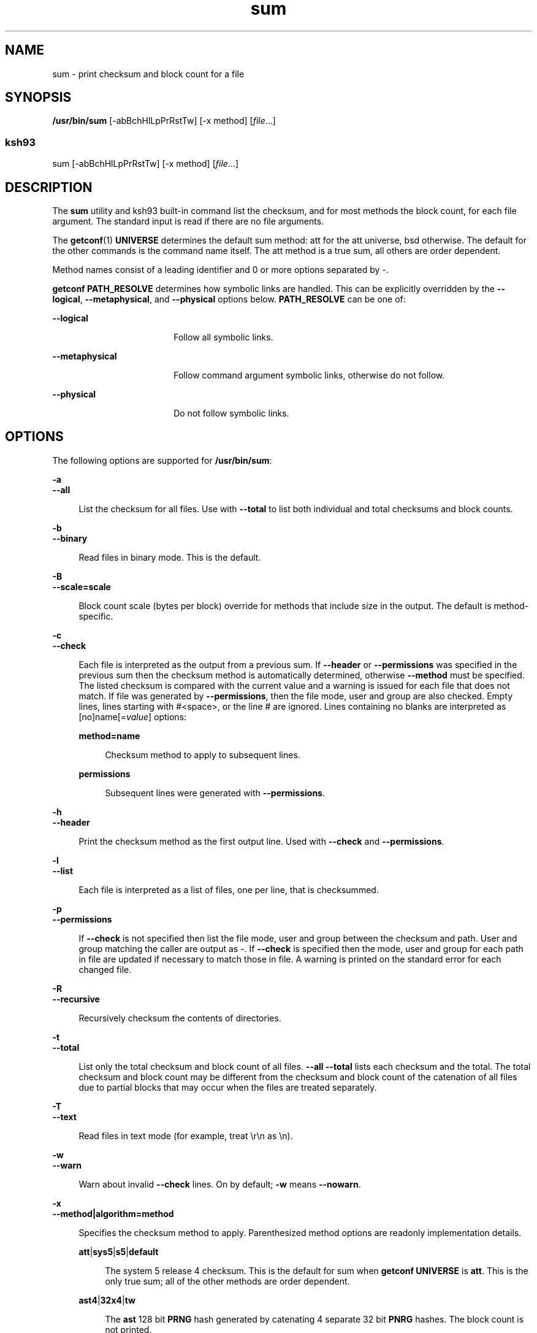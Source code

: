 '\" te
.\" Copyright (c) 1992, X/Open Company Limited  All Rights Reserved
.\" Copyright 1989 AT&T
.\" Portions Copyright (c) 2009, Sun Microsystems, Inc. All Rights Reserved.
.\" Copyright (c) 2012-2013, J. Schilling
.\" Copyright (c) 2013, Andreas Roehler
.\"
.\" Sun Microsystems, Inc. gratefully acknowledges The Open Group for
.\" permission to reproduce portions of its copyrighted documentation.
.\" Original documentation from The Open Group can be obtained online
.\" at http://www.opengroup.org/bookstore/.
.\"
.\" The Institute of Electrical and Electronics Engineers and The Open Group,
.\" have given us permission to reprint portions of their documentation.
.\"
.\" In the following statement, the phrase "this text" refers to portions
.\" of the system documentation.
.\"
.\" Portions of this text are reprinted and reproduced in electronic form in
.\" the Sun OS Reference Manual, from IEEE Std 1003.1, 2004 Edition, Standard
.\" for Information Technology -- Portable Operating System Interface (POSIX),
.\" The Open Group Base Specifications Issue 6, Copyright (C) 2001-2004 by the
.\" Institute of Electrical and Electronics Engineers, Inc and The Open Group.
.\" In the event of any discrepancy between these versions and the original
.\" IEEE and The Open Group Standard, the original IEEE and The Open Group
.\" Standard is the referee document.
.\"
.\" The original Standard can be obtained online at
.\" http://www.opengroup.org/unix/online.html.
.\"
.\" This notice shall appear on any product containing this material.
.\"
.\" CDDL HEADER START
.\"
.\" The contents of this file are subject to the terms of the
.\" Common Development and Distribution License ("CDDL"), version 1.0.
.\" You may only use this file in accordance with the terms of version
.\" 1.0 of the CDDL.
.\"
.\" A full copy of the text of the CDDL should have accompanied this
.\" source.  A copy of the CDDL is also available via the Internet at
.\" http://www.opensource.org/licenses/cddl1.txt
.\"
.\" When distributing Covered Code, include this CDDL HEADER in each
.\" file and include the License file at usr/src/OPENSOLARIS.LICENSE.
.\" If applicable, add the following below this CDDL HEADER, with the
.\" fields enclosed by brackets "[]" replaced with your own identifying
.\" information: Portions Copyright [yyyy] [name of copyright owner]
.\"
.\" CDDL HEADER END
.TH sum 1 "11 Aug 2009" "SunOS 5.11" "User Commands"
.SH NAME
sum \- print checksum and block count for a file
.SH SYNOPSIS
.LP
.nf
\fB/usr/bin/sum\fR [-abBchHlLpPrRstTw] [-x method] [\fIfile\fR.\|.\|.]
.fi

.SS "ksh93"
.LP
.nf
sum [-abBchHlLpPrRstTw] [-x method] [\fIfile\fR.\|.\|.]
.fi

.SH DESCRIPTION
.sp
.LP
The
.B sum
utility and ksh93 built-in command list the checksum, and for
most methods the block count, for each file argument. The standard input is
read if there are no file arguments.
.sp
.LP
The
.BR getconf (1)
.B UNIVERSE
determines the default sum method: att
for the att universe, bsd otherwise. The default for the other commands is
the command name itself. The att method is a true sum, all others are order
dependent.
.sp
.LP
Method names consist of a leading identifier and 0 or more options
separated by -.
.sp
.LP
.B getconf PATH_RESOLVE
determines how symbolic links are handled.
This can be explicitly overridden by the
.BR --logical ,
.BR --metaphysical ,
and
.B --physical
.RB "options below." " PATH_RESOLVE"
can be one of:
.sp
.ne 2
.mk
.na
.B --logical
.ad
.RS 18n
.rt
Follow all symbolic links.
.RE

.sp
.ne 2
.mk
.na
.B --metaphysical
.ad
.RS 18n
.rt
Follow command argument symbolic links, otherwise do not follow.
.RE

.sp
.ne 2
.mk
.na
.B --physical
.ad
.RS 18n
.rt
Do not follow symbolic links.
.RE

.SH OPTIONS
.sp
.LP
The following options are supported for
.BR /usr/bin/sum :
.sp
.ne 2
.mk
.na
.B -a
.ad
.br
.na
.B --all
.ad
.sp .6
.RS 4n
List the checksum for all files. Use with
.B --total
to list both
individual and total checksums and block counts.
.RE

.sp
.ne 2
.mk
.na
.B -b
.ad
.br
.na
.B --binary
.ad
.sp .6
.RS 4n
Read files in binary mode. This is the default.
.RE

.sp
.ne 2
.mk
.na
.B -B
.ad
.br
.na
.B --scale=scale
.ad
.sp .6
.RS 4n
Block count scale (bytes per block) override for methods that include size
in the output. The default is method-specific.
.RE

.sp
.ne 2
.mk
.na
.B -c
.ad
.br
.na
.B --check
.ad
.sp .6
.RS 4n
Each file is interpreted as the output from a previous sum. If
.B --header
or
.B --permissions
was specified in the previous sum then
.RB "the checksum method is automatically determined, otherwise" " --method"
must be specified. The listed checksum is compared with the current value
and a warning is issued for each file that does not match. If file was
generated by
.BR --permissions ,
then the file mode, user and group are
also checked. Empty lines, lines starting with #<space>, or the line # are
ignored. Lines containing no blanks are interpreted as
[no]name[=\fIvalue\fR] options:
.sp
.ne 2
.mk
.na
.B method=name
.ad
.sp .6
.RS 4n
Checksum method to apply to subsequent lines.
.RE

.sp
.ne 2
.mk
.na
.B permissions
.ad
.sp .6
.RS 4n
Subsequent lines were generated with
.BR --permissions .
.RE

.RE

.sp
.ne 2
.mk
.na
.B -h
.ad
.br
.na
.B --header
.ad
.sp .6
.RS 4n
Print the checksum method as the first output line. Used with \fB--check\fR
and
.BR --permissions .
.RE

.sp
.ne 2
.mk
.na
.B -l
.ad
.br
.na
.B --list
.ad
.sp .6
.RS 4n
Each file is interpreted as a list of files, one per line, that is
checksummed.
.RE

.sp
.ne 2
.mk
.na
.B -p
.ad
.br
.na
.B --permissions
.ad
.sp .6
.RS 4n
If
.B --check
is not specified then list the file mode, user and group
between the checksum and path. User and group matching the caller are output
as -. If
.B --check
is specified then the mode, user and group for each
path in file are updated if necessary to match those in file. A warning is
printed on the standard error for each changed file.
.RE

.sp
.ne 2
.mk
.na
.B -R
.ad
.br
.na
.B --recursive
.ad
.sp .6
.RS 4n
Recursively checksum the contents of directories.
.RE

.sp
.ne 2
.mk
.na
.B -t
.ad
.br
.na
.B --total
.ad
.sp .6
.RS 4n
List only the total checksum and block count of all files. \fB--all\fR
.B --total
lists each checksum and the total. The total checksum and
block count may be different from the checksum and block count of the
catenation of all files due to partial blocks that may occur when the files
are treated separately.
.RE

.sp
.ne 2
.mk
.na
.B -T
.ad
.br
.na
.B --text
.ad
.sp .6
.RS 4n
Read files in text mode (for example, treat \er\en as \en).
.RE

.sp
.ne 2
.mk
.na
.B -w
.ad
.br
.na
.B --warn
.ad
.sp .6
.RS 4n
Warn about invalid
.B --check
lines. On by default;
.B -w
means
.BR --nowarn .
.RE

.sp
.ne 2
.mk
.na
.B -x
.ad
.br
.na
.B --method|algorithm=method
.ad
.sp .6
.RS 4n
Specifies the checksum method to apply. Parenthesized method options are
readonly implementation details.
.sp
.ne 2
.mk
.na
\fBatt\fR|\fBsys5\fR|\fBs5\fR|\fBdefault\fR
.ad
.sp .6
.RS 4n
The system 5 release 4 checksum. This is the default for sum when
.B getconf UNIVERSE
is
.BR att .
This is the only true sum; all of
the other methods are order dependent.
.RE

.sp
.ne 2
.mk
.na
\fBast4\fR|\fB32x4\fR|\fBtw\fR
.ad
.sp .6
.RS 4n
The
.B ast
128 bit
.B PRNG
hash generated by catenating 4 separate 32
bit
.B PNRG
hashes. The block count is not printed.
.RE

.sp
.ne 2
.mk
.na
\fBbsd\fR|\fBucb\fR
.ad
.sp .6
.RS 4n
The BSD checksum.
.RE

.sp
.ne 2
.mk
.na
.B crc
.ad
.sp .6
.RS 4n
32 bit CRC (cyclic redundancy check).
.sp
.ne 2
.mk
.na
\fBpolynomial\fR=\fImask\fR
.ad
.sp .6
.RS 4n
The 32 bit
.B crc
polynomial bitmask with implicit bit 32. The default
value is 0xedb88320.
.RE

.sp
.ne 2
.mk
.na
\fBdone\fR[=\fInumber\fR]\fR
.ad
.sp .6
.RS 4n
XOR the final
.B crc
value with number. 0xffffffff is used if number is
omitted. The option value may be omitted. The default value is 0.
.RE

.sp
.ne 2
.mk
.na
\fBinit\fR[=\fInumber\fR]\fR
.ad
.sp .6
.RS 4n
The initial
.B crc
value. 0xffffffff is used if number is omitted. The
option value may be omitted. The default value is 0.
.RE

.sp
.ne 2
.mk
.na
.B rotate
.ad
.sp .6
.RS 4n
XOR each input character with the high order
.B crc
byte (instead of the
low order).
.RE

.sp
.ne 2
.mk
.na
\fBsize\fR[=\fInumber\fR]\fR
.ad
.sp .6
.RS 4n
Include the total number of bytes in the crc. number, if specified, is
first XOR'd into the size. The option value may be omitted. The default
value is 0.
.RE

.RE

.sp
.ne 2
.mk
.na
.B prng
.ad
.sp .6
.RS 4n
32 bit
.B PRNG
(pseudo random number generator) hash.
.sp
.ne 2
.mk
.na
\fBmpy\fR=\fInumber\fR
.ad
.RS 17n
.rt
The 32 bit
.B PRNG
multiplier. The default value is 0x01000193.
.RE

.sp
.ne 2
.mk
.na
\fBadd\fR=\fInumber\fR
.ad
.RS 17n
.rt
The 32 bit
.B PRNG
addend. The default value is 0.
.RE

.sp
.ne 2
.mk
.na
\fBinit\fR[=\fInumber\fR]\fR
.ad
.RS 17n
.rt
The
.B PRNG
initial value. 0xffffffff is used if number is omitted. The
option value may be omitted. The default value is 0x811c9dc5.
.RE

.RE

.sp
.ne 2
.mk
.na
\fBmd4\fR|\fBMD4\fR
.ad
.sp .6
.RS 4n
.B RFC1320 MD4
message digest. Cryptographically weak. The block
count is not printed.  (version)
.B md4
(\fBsolaris -lmd\fR)
2005-07-26
.RE

.sp
.ne 2
.mk
.na
\fBmd5\fR|\fBMD5\fR
.ad
.sp .6
.RS 4n
.B RFC1321 MD5
message digest. Cryptographically weak. The block
count is not printed. (version)
.B md5
(\fBsolaris -lmd\fR)
2005-07-26
.RE

.sp
.ne 2
.mk
.na
\fBsha1\fR|\fBSHA1\fR|\fBsha-1\fR|\fBSHA-1\fR
.ad
.sp .6
.RS 4n
.B RFC3174
/
.B "FIPS 180-1"
.B SHA-1
secure hash algorithm 1.
.RB "Cryptographically weak. The block count is not printed. (version)" " sha1"
(\fBsolaris -lmd\fR) 2005-07-26
.RE

.sp
.ne 2
.mk
.na
\fBsha256\fR|\fBsha-256\fR|\fBSHA256\fR|\fBSHA-256\fR
.ad
.sp .6
.RS 4n
.B "FIPS 180-2"
.B SHA256
secure hash algorithm. The block count is not
printed. (version)
.B sha256
(\fBsolaris -lmd\fR) 2005-07-26
.RE

.sp
.ne 2
.mk
.na
\fBsha384\fR|\fBsha-384\fR|\fBSHA384\fR|\fBSHA-384\fR
.ad
.sp .6
.RS 4n
.B "FIPS 180-2"
.B SHA384
secure hash algorithm. The block count is not
printed. (version)
.B sha384
(\fBsolaris -lmd\fR) 2005-07-26
.RE

.sp
.ne 2
.mk
.na
\fBsha512\fR|\fBsha-512\fR|\fBSHA512\fR|\fBSHA-512\fR
.ad
.sp .6
.RS 4n
.B "FIPS 180-2"
.B SHA512
secure hash algorithm. The block count is not
printed. (version)
.B sha512
(\fBsolaris -lmd\fR) 2005-07-26
.RE

.sp
.ne 2
.mk
.na
\fBposix\fR|\fBcksum\fR|\fBstd\fR|\fBstandard\fR
.ad
.sp .6
.RS 4n
The
.B "posix 1003.2-1992"
32 bit
.B crc
checksum. This is the default
.BR cksum (1)
method. Shorthand for
.BR crc-0x04c11db7-rotate-done-size .
.RE

.sp
.ne 2
.mk
.na
.B zip
.ad
.sp .6
.RS 4n
The
.BR zip (1)
.BR crc .
Shorthand for
.BR crc-0xedb88320-init-done .
.RE

.sp
.ne 2
.mk
.na
.B fddi
.ad
.sp .6
.RS 4n
The
.BR "FDDI crc" .
Shorthand for
\fBcrc-0xedb88320-size\fR=\fB0xcc55cc55\fR.
.RE

.sp
.ne 2
.mk
.na
\fBfnv\fR|\fBfnv1\fR
.ad
.sp .6
.RS 4n
The
.B Fowler-Noll-Vo
32 bit
.B PRNG
hash with non-zero initializer
(\fBFNV-1\fR). Shorthand for \fBprng-0x01000193-init\fR=\fB0x811c9dc5\fR.
.RE

.sp
.ne 2
.mk
.na
\fBast\fR|\fBstrsum\fR
.ad
.sp .6
.RS 4n
The
.B "ast strsum"
.B PRNG
hash. Shorthand for
\fBprng-0x63c63cd9-add\fR=\fB0x9c39c33d\fR.
.RE

.RE

.sp
.ne 2
.mk
.na
.B -L
.ad
.br
.na
\fB--logical\fR|\fBfollow\fR
.ad
.sp .6
.RS 4n
Follow symbolic links when traversing directories. The default is
determined by
.BR "getconf PATH_RESOLVE" .
.RE

.sp
.ne 2
.mk
.na
.B -H
.ad
.br
.na
.B --metaphysical
.ad
.sp .6
.RS 4n
Follow command argument symbolic links, otherwise do not follow symbolic
links when traversing directories. The default is determined by
\fBgetconf PATH_RESOLVE\fR.
.RE

.sp
.ne 2
.mk
.na
.B -P
.ad
.br
.na
.B --physical
.ad
.sp .6
.RS 4n
Do not follow symbolic links when traversing directories. The default is
determined by
.BR "getconf PATH_RESOLVE" .
.RE

.sp
.ne 2
.mk
.na
.B -r
.ad
.br
.na
.B --bsd
.ad
.sp .6
.RS 4n
Equivalent to
.B "--method=bsd --scale=512"
for compatibility with
other sum implementations.
.RE

.sp
.ne 2
.mk
.na
.B -s
.ad
.br
.na
.B --sysv
.ad
.sp .6
.RS 4n
Equivalent to
.B --method=sys5
for compatibility with other sum
implementations.
.RE

.sp
.ne 2
.mk
.na
.B -S
.ad
.br
.na
\fB--silent\fR|\fBstatus\fR
.ad
.sp .6
.RS 4n
No output for
.BR --check ;
0 exit status means all sums matched, non-0
means at least one sum failed to match. Ignored for
.BR --permissions .
.RE

.SH OPERANDS
.sp
.LP
The following operands are supported:
.sp
.ne 2
.mk
.na
.I file
.ad
.RS 8n
.rt
A path name of a file.  If no files are named, the standard input is
used.
.RE

.SH USAGE
.sp
.LP
See
.BR largefile (5)
for the description of the behavior of
.BR sum
when encountering files greater than or equal to 2 Gbyte ( 2^31 bytes).
.SH ENVIRONMENT VARIABLES
.sp
.LP
See
.BR environ (5)
for descriptions of the following environment
variables that affect the execution of
.BR sum :
.BR LC_CTYPE ,
.BR LC_MESSAGES ,
and
.BR NLSPATH .
.SH EXIT STATUS
.sp
.LP
The following exit values are returned.
.sp
.ne 2
.mk
.na
.B 0
.ad
.RS 6n
.rt
Successful completion.
.RE

.sp
.ne 2
.mk
.na
.B >0
.ad
.RS 6n
.rt
An error occurred.
.RE

.SH ATTRIBUTES
.sp
.LP
See
.BR attributes (5)
for descriptions of the following attributes:
.sp

.sp
.TS
tab() box;
cw(2.75i) |cw(2.75i)
lw(2.75i) |lw(2.75i)
.
ATTRIBUTE TYPEATTRIBUTE VALUE
_
AvailabilitySUNWesu
_
CSIEnabled
.TE

.SH SEE ALSO
.sp
.LP
.BR cksum (1),
.BR getconf (1),
.BR ksh93 (1),
.BR sum (1B),
.BR wc (1),
.BR zip (1)
,
.BR libmd (3LIB),
.BR attributes (5),
.BR environ (5),
.BR largefile (5)
.SH DIAGNOSTICS
.sp
.LP
.B Read error
is indistinguishable from end of file on most devices.
Check the block count.
.SH NOTES
.sp
.LP
Portable applications should use
.BR cksum (1).
The default algorithm for
this command is defined in the POSIX standard and is identical across
platforms.
.sp
.LP
.B sum
and
.B usr/ucb/sum
(see \fBsum\fR(1B)) return different
checksums.
